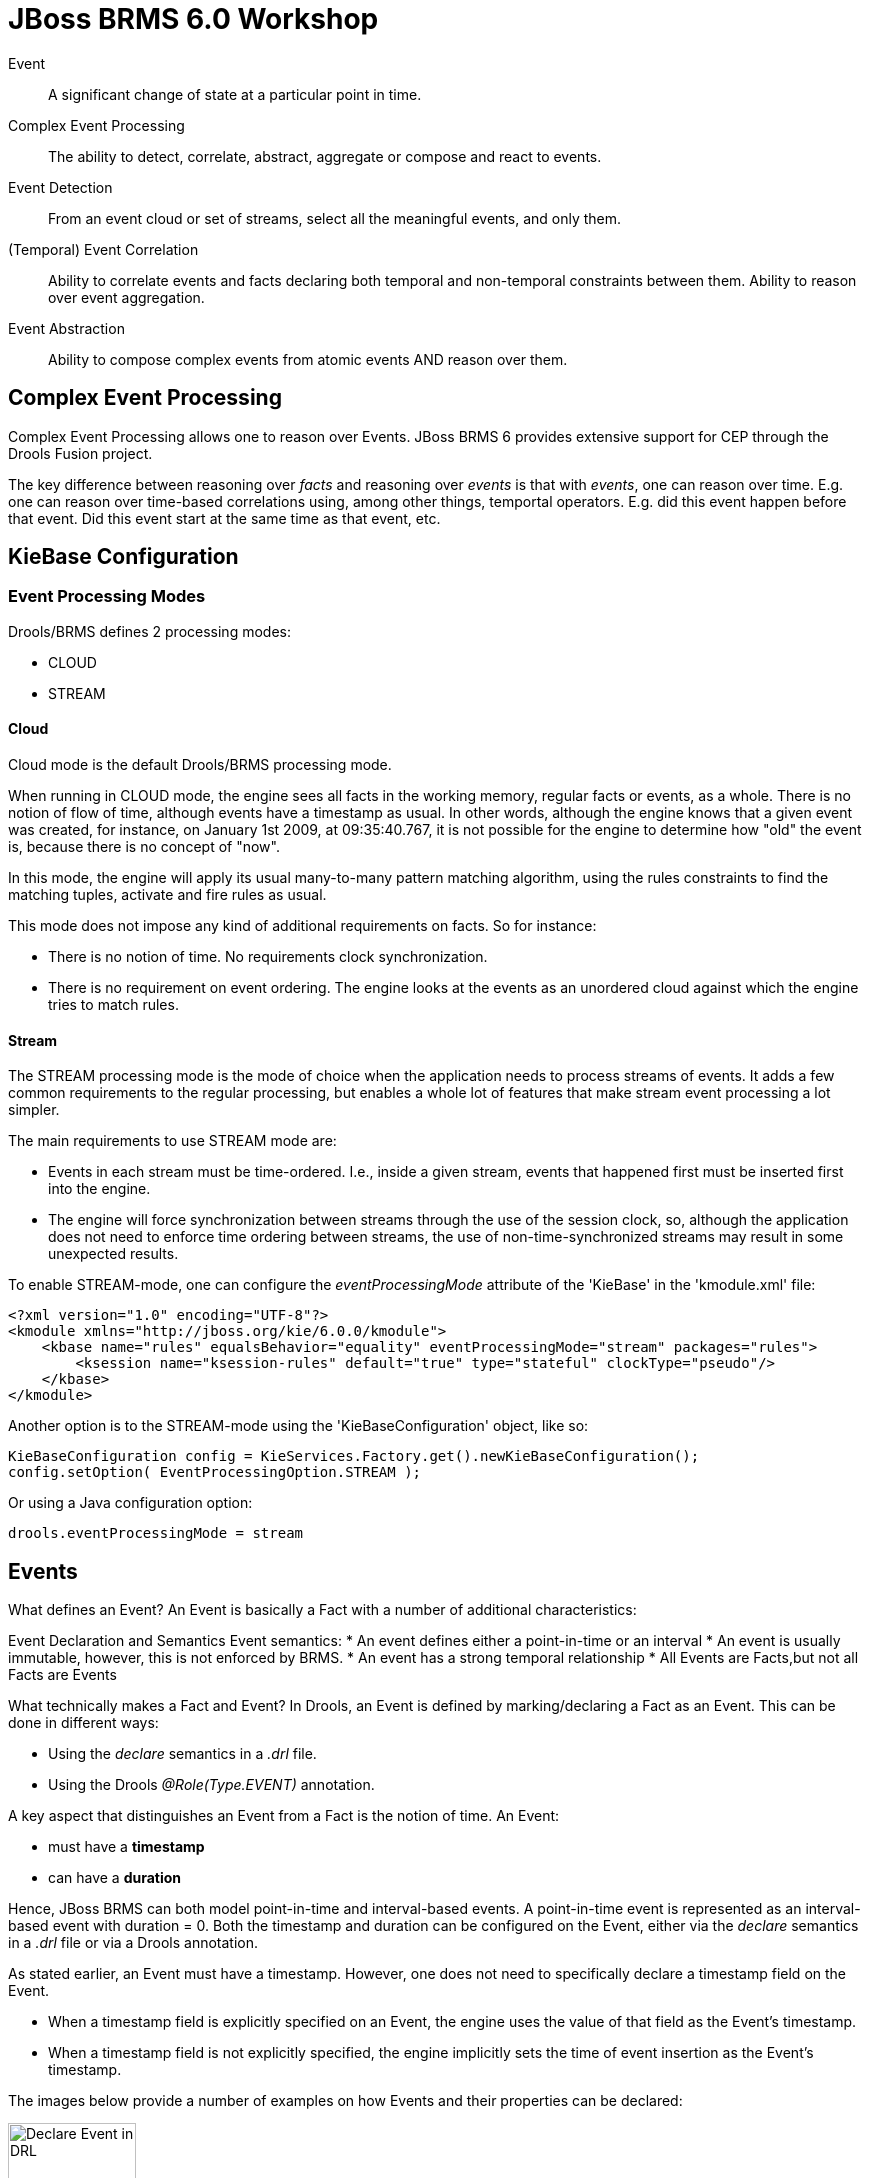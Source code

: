 = JBoss BRMS 6.0 Workshop

Event:: A [blue]#significant# [red]#change of state# at a [green]#particular point in time#.

Complex Event Processing:: The ability to [blue]#detect#, [red]#correlate#, [green]#abstract, aggregate or compose# and react to events. 

Event Detection:: From an event cloud or set of streams, select all the meaningful events, and only them.

(Temporal) Event Correlation:: Ability to correlate events and facts declaring both temporal and non-temporal constraints between them. Ability to reason over event aggregation.

Event Abstraction:: Ability to compose complex events from atomic events AND reason over them.

== Complex Event Processing

Complex Event Processing allows one to reason over Events. JBoss BRMS 6 provides extensive support for CEP through the Drools Fusion project.

The key difference between reasoning over _facts_ and reasoning over _events_ is that with _events_, one can reason over time. E.g. one can reason over time-based correlations using, among other things, temportal operators. E.g. did this event happen before that event. Did this event start at the same time as that event, etc.


== KieBase Configuration
=== Event Processing Modes
Drools/BRMS defines 2 processing modes:

* CLOUD
* STREAM

==== Cloud 
Cloud mode is the default Drools/BRMS processing mode.

When running in CLOUD mode, the engine sees all facts in the working memory, regular facts or events, as a whole. There is no notion of flow of time, although events have a timestamp as usual. In other words, although the engine knows that a given event was created, for instance, on January 1st 2009, at 09:35:40.767, it is not possible for the engine to determine how "old" the event is, because there is no concept of "now".

In this mode, the engine will apply its usual many-to-many pattern matching algorithm, using the rules constraints to find the matching tuples, activate and fire rules as usual.

This mode does not impose any kind of additional requirements on facts. So for instance:

* There is no notion of time. No requirements clock synchronization.
* There is no requirement on event ordering. The engine looks at the events as an unordered cloud against which the engine tries to match rules.

==== Stream
The STREAM processing mode is the mode of choice when the application needs to process streams of events. It adds a few common requirements to the regular processing, but enables a whole lot of features that make stream event processing a lot simpler.

The main requirements to use STREAM mode are:

* Events in each stream must be time-ordered. I.e., inside a given stream, events that happened first must be inserted first into the engine.
* The engine will force synchronization between streams through the use of the session clock, so, although the application does not need to enforce time ordering between streams, the use of non-time-synchronized streams may result in some unexpected results.

To enable STREAM-mode, one can configure the _eventProcessingMode_ attribute of the 'KieBase' in the 'kmodule.xml' file:

[source, xml]
----
<?xml version="1.0" encoding="UTF-8"?>
<kmodule xmlns="http://jboss.org/kie/6.0.0/kmodule">
    <kbase name="rules" equalsBehavior="equality" eventProcessingMode="stream" packages="rules">
        <ksession name="ksession-rules" default="true" type="stateful" clockType="pseudo"/>
    </kbase>
</kmodule>
----

Another option is to the STREAM-mode using the 'KieBaseConfiguration' object, like so:

[source, java]
----
KieBaseConfiguration config = KieServices.Factory.get().newKieBaseConfiguration();
config.setOption( EventProcessingOption.STREAM );
----

Or using a Java configuration option:
[source, java]
----
drools.eventProcessingMode = stream
----

== Events
What defines an Event? An Event is basically a Fact with a number of additional characteristics:

Event Declaration and Semantics
 Event semantics:
* An event defines either a point-in-time or an interval
* An event is usually immutable, however, this is not enforced by BRMS.
* An event has a strong temporal relationship
* All Events are Facts,but not all Facts are Events

What technically makes a Fact and Event? In Drools, an Event is defined by marking/declaring a Fact as an Event. This can be done in different ways:

* Using the _declare_ semantics in a _.drl_ file.
* Using the Drools _@Role(Type.EVENT)_ annotation.

A key aspect that distinguishes an Event from a Fact is the notion of time. An Event:

* must have a *timestamp*
* can have a *duration*

Hence, JBoss BRMS can both model point-in-time and interval-based events. A point-in-time event is represented as an interval-based event with duration = 0. 
Both the timestamp and duration can be configured on the Event, either via the _declare_ semantics in a _.drl_ file or via a Drools annotation.

As stated earlier, an Event must have a timestamp. However, one does not need to specifically declare a timestamp field on the Event.

* When a timestamp field is explicitly specified on an Event, the engine uses the value of that field as the Event's timestamp.
* When a timestamp field is not explicitly specified, the engine implicitly sets the time of event insertion as the Event's timestamp.

The images below provide a number of examples on how Events and their properties can be declared:

image:images/drools-cep-declare-event-drl.png["Declare Event in DRL",height=128]

image:images/drools-cep-declare-event-java-annotations.png["Declare Event with Java annotations", height=128]


== Temporal operators
As one of the characterisitics of an _event_ is that it is something that happened at a [green]#particular point in time#, a key concept within CEP are _temporal operators_

As discussed earlier, an event can both be:

* A point in time: the event has a timestamp and a 0 duration.
* An interval: the event has both a timestamp and a non-0 duration.

Therefore, temporal operators can be defined for combinations of:

* 2 point-in-time events
* A point-in-time and an interval event
* 2 interval events

Note that some combinations can only be used with a subset of the available temporal events.

Temporal reasoning is an extensive field of research, from its roots on Temporal Modal Logic to its more practical applications in business systems. There are hundreds of papers and thesis written and approaches are described for several applications. Drools takes a pragmatic and simple approach based on several sources, but specially worth noting the following papers:

* http://citeseerx.ist.psu.edu/viewdoc/download?doi=10.1.1.534.5791&rep=rep1&type=pdf[An Interval-Based Representation of Temporal Knowledge, James F. Allen]
* http://cse.unl.edu/~choueiry/Documents/Allen-CACM1983.pdf[Maintaining knowledge about temporal intervals, James F. Allen]

Drools implements all 13 operators defined by Allen and also their logical complement (negation).

. After: The after evaluator correlates two events and matches when the temporal distance from the current event to the event being correlated belongs to the distance range declared for the operator.
. Before: The before evaluator correlates two events and matches when the temporal distance from the event being correlated to the current correlated belongs to the distance range declared for the operator.
. Coincides: The coincides evaluator correlates two events and matches when both happen at the same time. Optionally, the evaluator accept thresholds for the distance between events' start and finish timestamps.
. During: The during evaluator correlates two events and matches when the current event happens during the occurrence of the event being correlated.
. Finishes: The finishes evaluator correlates two events and matches when the current event's start timestamp happens after the correlated event's start timestamp, but both end timestamps occur at the same time.
. Finished By: The finishedby evaluator correlates two events and matches when the current event start timestamp happens before the correlated event start timestamp, but both end timestamps occur at the same time. This is the symmetrical opposite of finishes evaluator.
. Includes: The includes evaluator correlates two events and matches when the event being correlated happens during the current event. It is the symmetrical opposite of during evaluator.
. Meets: The meets evaluator correlates two events and matches when the current event's end timestamp happens at the same time as the correlated event's start timestamp.
. Met By: The metby evaluator correlates two events and matches when the current event's start timestamp happens at the same time as the correlated event's end timestamp.
. Overlaps: The overlaps evaluator correlates two events and matches when the current event starts before the correlated event starts and finishes after the correlated event starts, but before the correlated event finishes. In other words, both events have an overlapping period.
. Overlapped By: The overlappedby evaluator correlates two events and matches when the correlated event starts before the current event starts and finishes after the current event starts, but before the current event finishes. In other words, both events have an overlapping period.
. Starts: The starts evaluator correlates two events and matches when the current event's end timestamp happens before the correlated event's end timestamp, but both start timestamps occur at the same time.
. Started By: The startedby evaluator correlates two events and matches when the correlating event's end timestamp happens before the current event's end timestamp, but both start timestamps occur at the same time.

These 13 operators, and their relationship to point-in-time <-> point-in-time, point-in-time <-> interval and interval <-> interval event combinations is shown in the pictures below.

image:images/Temporal-Operators-Allen-1.png["Temporal Operators 1", height=128]

image:images/Temporal-Operators-Allen-2.png["Temporal Operators 2", height=128]
 

== Sliding Windows
Apart from temporal operators, BRMS has other time (and length) based correlation concepts. One of these concepts is _sliding windows_. Sliding Windows are a way to scope the events of interest by defining a window that is constantly moving. The two most common types of sliding window implementations are time based windows and length based windows.

=== Time based Sliding Windows
Time-based sliding windows allow one to scope events based on a constantly moving, time-based window:

* Match all BagScannedEvents that happened in the SORTING location in the last 60 minutes.

[source,java]
----
rule "Bags entered Sorting in the last 60 minutes"
when
        $event:BagScannedEvent(location == Location.SORTING) over window:time( 60m )
then
        System.out.println("BagScannedEvent entered SORTING: " + $event);
end
----

This rule will match and fire for *all* events that entered the SORTING stage in the last 60 minutes. I.e. it will fire once for every event.

=== Length based Sliding Windows
Drools/BRMS also knows the concept of length-based sliding windows. These sliding windows allow one to define a sliding window over the last number of matching events:

* Match the last 20 BagScannedEvents that happened in the SORTING location:

[source, java]
----
rule "Last 20 bags that entered the SORTING location"
when
	$event:BagScannedEvent(location == Location.SORTING) over window:length ( 20 )
then
	System.out.println("BagScannedEvent entered SORTING: " + $event);
end
----

=== Sliding Windows and Accumulates
Sliding windows start to be become particularly interesting when combined with accumulate semantics. When using the two concepts together, one can for example define rules that calculate the moving average of a certain field of a set of events. For example, in our BagScannedEvent use-case, we can calculate the average weight of the last 20 bags, or the average time it took for the last 20 bags to go from CHECK_IN to the SORTING location.

A simple example that calculates the average weight of the last 20 bags that entered the SORTING location could look something like this:

[source, java]
----
rule "Average weight of the last 20 bags that entered the SORTING location."
when
	$number:Number() from accumulate($event:BagScannedEvent(location == Location.SORTING) over window:length( 20 ), average($event.getWeight())) 
then
	System.out.println("Average weight of the last 20 bags that entered the SORTING location: " + $number);
end
----


== Clocks
As CEP works heavily with the concept of time, the rules engine needs a reference clock. Comparing timestamps of events with temporal operators is something that could be done without a clock (did this event occur before that event), but for a lot of temporal operations and sliding windows, the engine needs to know what the current time is. E.g. what's the average stock-price over the last 60 minutes, did an event *not* occur within 30 seconds after the current event, etc.

JBoss BRMS/Drools provides 2 clocks, so called http://docs.jboss.org/drools/release/latest/kie-api-javadoc/org/kie/api/time/SessionClock.html[SessionClock] implementations out-of-the-box:

* Real Time Clock: uses the system clock to determine the current timestamp.
* Pseudo Clock: a clock that can be controlled by the application.
 
=== Realtime Clock
The Realtime Clock uses the system clock to determine the current timestamp. Hence, the clock progresses automatically as the system clock progresses.

The engine uses the RealtimeClock by default. However, it can be explicitly configured in the _kmodule.xml_:

[source, xml]
----
<?xml version="1.0" encoding="UTF-8"?>
<kmodule xmlns="http://jboss.org/kie/6.0.0/kmodule">
    <kbase name="rules" equalsBehavior="equality" eventProcessingMode="stream" packages="rules">
        <ksession name="ksession-rules" default="true" type="stateful" clockType="realtime"/>
    </kbase>
</kmodule>
----

When an event does not explicitly define a timestamp, the engine uses the time of the clock to assign the event a timestamp. In the case of the Realtime Clock, this will be the system time when the event is inserted into WorkingMemory (the KieSession).

=== Pseudo Clock
The second clock-type that Drools/BRMS provides out-of-the-box is the Pseudo Clock. The Pseudo Clock is a clock implementation that allows on to control clock progression from the application code (or from rules).

One area in which this clock is often used is in unit-testing. I.e. it's quite unfeasible to test rules that, for example, correlate events with temporal constraints covering minutes, hours, days or even weeks. In these cases, being able to advance the clock from application code by minutes, hours, days and weeks allows one to easily test these rules from within a unit-test.

To use the Pseudo Clock implementation, one has to explicitly configure the session to use it. This can for example be done in the Drools _kmodule.xml_, like this:

[source,xml]
----
<?xml version="1.0" encoding="UTF-8"?>
<kmodule xmlns="http://jboss.org/kie/6.0.0/kmodule">
    <kbase name="rules" equalsBehavior="equality" eventProcessingMode="stream" packages="rules">
        <ksession name="ksession-rules" default="true" type="stateful" clockType="pseudo"/>
    </kbase>
</kmodule>
----

To use it, one can retrieve the clock from the 'KieSession', and advance it using the following code:

[source,java]
----
PseudoClockScheduler clock = kieSession.getSessionClock();
long deltaTime = 60000;
//Advance the clock with 60 seconds
clock.advanceTime(deltaTime, TimeUnit.MILLISECONDS);
----

Apart from using the Pseudo Clock for testing, there are more scenarios in which this clock-type can be preferred over other clocks. One of the key characteristics of this clock is that it allows for determinic execution of the engine. One scenario in which it can be used is in, so called 'replay scenarios', where one wants to replay the behaviour of the engine by resetting the KieSession to a particular point-in-time and replaying the events. In this case, using the Realtime Clock would most likely give one different results than the results one got in the original event processing due to the fact that the clock-time will not be the same in the replay scenario. Second, when replaying events, one would not want to have to insert the events with the same time-distance as they originally were inserted into the engine. This could span minutes, hours, days or even weeks.

In such cases, it can be beneficial to explicitly define the timestamp on the event itself (rather than having the engine assign one on event insertion). Second, the Pseudo-Clock can be used in such a way that the application determines the delta between the timestamp of the inserted event and the current clocktime. The application can then advance the clock with this delta, allowing for a deterministic progression of the clock.

One example use-case in which this approach has been used is in High Available Complex Event Processing.

The sample code below shows a possible implementation. This code inserts an event into the session, determines the delta between the event-time and the current clock-time and advances the clock with the calculated delta.

[source, java]
----
private static void insertAdvanceAndFire(KieSession kieSession, Event event) {
	PseudoClockScheduler clock = kieSession.getSessionClock();
	kieSession.insert(event);
	long deltaTime = event.getTimestamp().getTime() - clock.getCurrentTime();
	if (deltaTime > 0) {
		LOGGER.info("Advancing clock with: " + deltaTime);
		clock.advanceTime(deltaTime, TimeUnit.MILLISECONDS);
	}
	kieSession.fireAllRules();
}
----

== Event Memory Management: Expiration
In most CEP use-cases, the Drools/BRMS engine runs as a _Stateful_ session, and continuously receives a stream of events that is inserted into the engine. One can easily see that, if no clean-up is done, the engine can run out-of-memory, and crash, basically destroying the state of the session. The solution that Drools/BRMS provides to this problem is event expiration.

When the engine runs in STREAM mode, it can detect when events can no longer match rules, and based on this information, automatically remove the event from WorkingMemory. The engine has basically 2 ways to calculate the matching window for a given event.

* explicitly, using the expiration policy
* implicitly, analyzing the temporal constraints on events.

=== Explicitly setting event expiration
Explicitly setting the event expiration can be done in the _declare_ section of an event in a _.drl_ file, using the _@expires_ keyword:

[source, java]
----
declare BagScannedEvent
   @role(event)
   @timestamp(timestamp)
   @expires(5d)
end
----

=== Inferred expiration offset
Another way for the engine to calculate the expiration offset for a given event is implicitly, by analyzing the temporal constraints in the rules. For instance, given the following rule:

[source, java]
----
rule "correlate orders"
when
    $bo : BuyOrderEvent( $id : id ) 
    $ae : AckEvent( id == $id, this after[0,10s] $bo )
then
    // do something
end
----

Analyzing the above rule, the engine automatically calculates that whenever a BuyOrderEvent matches, it needs to store it for up to 10 seconds to wait for matching AckEvent's. So, the implicit expiration offset for BuyOrderEvent will be 10 seconds. AckEvent, on the other hand, can only match existing BuyOrderEvent's, and so its expiration offset will be zero seconds.

=== Expiration implementation
Expiration of events is implemented using sheduled ExpireActions. When events in STREAM mode are used in JBoss BRMS, the system schedules one or more WorkingMemoryReteExpireActions per event (it creates multiple actions when the events is a subclass of another event, where both event declarations have an expiration). The expiration-offset is defined per ObjectTypeNode (OTN), the RETE node that matches a certain object-type. The expiration-time is determined by analysing the timestamp of the event, the duration of the event (if used), the expiration-offset of the OTN that matches the event-type, and the current clock-time. Depending on the current clock-time, the ExpireAction is either scheduled on the TimerService, or the action is directly added to the BRMS PropagationQueue to be executed on the next flush of that queue.

When the ExpireAction is executed, the event is only removed from the OTN for which the expiration was scheduled. This means that if an event is a subclass of another event, and 2 expirations have been scheduled for the given event, the event will not be completely removed from WorkingMemory. In that case the event will only be removed from the OTN that matches the expiration schedule.


== Drools Fusion Labs
These Drools Fusion labs aim to build-up a small rulebase for an airport baggage scanning system, using Complex Event Processing ordering system. The lab starts with a small, pre-defined fact and event-model and a simple rule-base. The idea is to gradually expand the rule-base and add new features using more sophisticated Drools CEP concepts, effectively building new and more sophisticated functionality.

=== Fact/Event Model
The _fact model_ contains the classes that define the facts and events over which the rules will reason. We will create objects from these classes and inject them into the Drools WorkingMemory (session).

The examples are modelled around an airport baggage scanning system. The rules are, among other things, responsible for detecting lost luggage, calculating the amount of luggage that enters a certain location at the airport and calculating the average processing time to detect potential upcoming problems early in the system.

The model contains the following classes:

. `BagScannedEvent`: The event implementation when a bag gets scanned.
. `Location`: Enumeration that defines the location at which the bag got scanned. This can be _CHECK_IN_, _SORTING_, _STAGING_ or _LOADING_.
. `BagTag`: The tag attached to the bag.

The BagScannedEvent has a reference to the BagTag. Also, the `BagScannedEvent` has a reference to the `Location`. This allows us to use the same event-type for different scans throughout the system.

=== Implementation
All labs have a `Main` class that is responsible for boot-strapping the Drools/BRMS engine, reading the events from a CSV-file, inserting the events into the session, advancing the clock and firing the rules. As we want to mostly focus on writing rules, most of the surrounding logic (creating a `KieBase`, spinning of `KieSessions`, inserting events, firing rules) has already been pre-defined.



=== Lab 1


